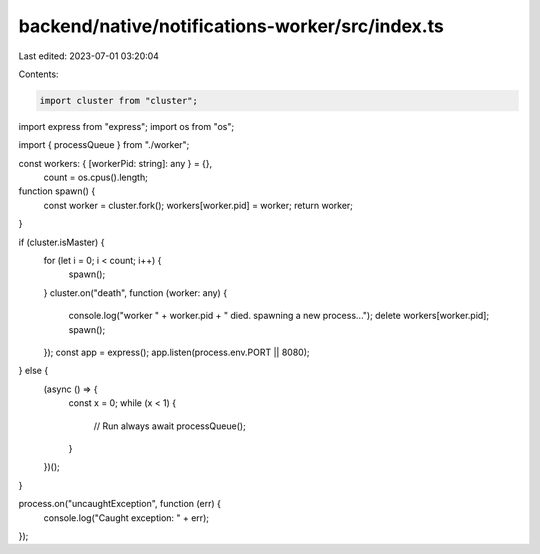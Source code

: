 backend/native/notifications-worker/src/index.ts
================================================

Last edited: 2023-07-01 03:20:04

Contents:

.. code-block:: ts

    import cluster from "cluster";
import express from "express";
import os from "os";

import { processQueue } from "./worker";

const workers: { [workerPid: string]: any } = {},
  count = os.cpus().length;

function spawn() {
  const worker = cluster.fork();
  workers[worker.pid] = worker;
  return worker;
}

if (cluster.isMaster) {
  for (let i = 0; i < count; i++) {
    spawn();
  }
  cluster.on("death", function (worker: any) {
    console.log("worker " + worker.pid + " died. spawning a new process...");
    delete workers[worker.pid];
    spawn();
  });
  const app = express();
  app.listen(process.env.PORT || 8080);
} else {
  (async () => {
    const x = 0;
    while (x < 1) {
      // Run always
      await processQueue();
    }
  })();
}

process.on("uncaughtException", function (err) {
  console.log("Caught exception: " + err);
});


